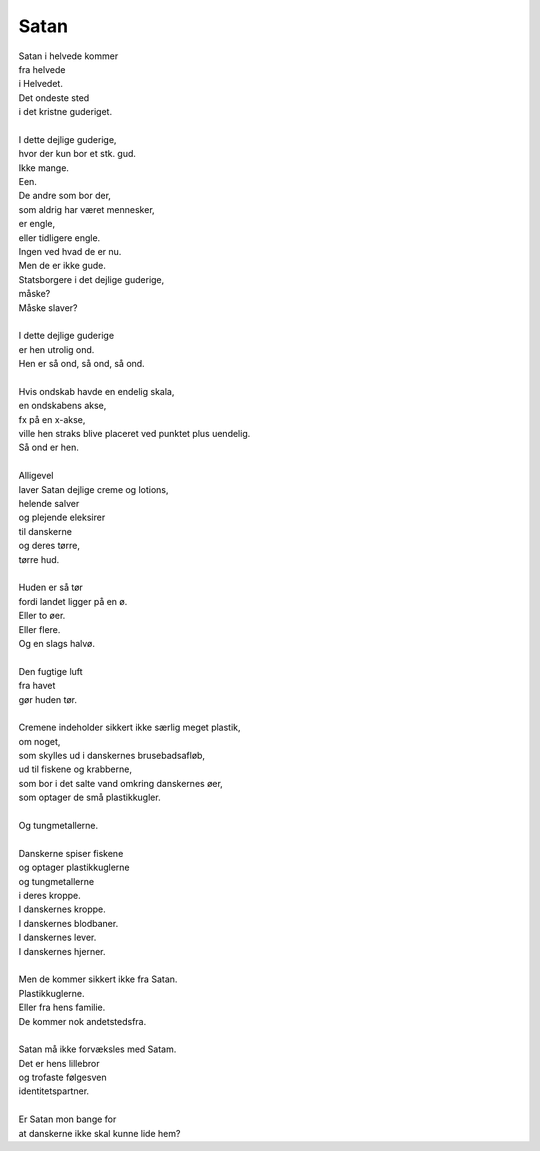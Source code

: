 Satan
-----
.. line-block::
   Satan i helvede kommer
   fra helvede
   i Helvedet.
   Det ondeste sted
   i det kristne guderiget.

   I dette dejlige guderige,
   hvor der kun bor et stk. gud.
   Ikke mange.
   Een.
   De andre som bor der,
   som aldrig har været mennesker,
   er engle,
   eller tidligere engle.
   Ingen ved hvad de er nu.
   Men de er ikke gude.
   Statsborgere i det dejlige guderige,
   måske?
   Måske slaver?

   I dette dejlige guderige
   er hen utrolig ond.
   Hen er så ond, så ond, så ond.

   Hvis ondskab havde en endelig skala,
   en ondskabens akse,
   fx på en x-akse,
   ville hen straks blive placeret ved punktet plus uendelig.
   Så ond er hen.

   Alligevel
   laver Satan dejlige creme og lotions,
   helende salver
   og plejende eleksirer
   til danskerne
   og deres tørre,
   tørre hud.

   Huden er så tør
   fordi landet ligger på en ø.
   Eller to øer.
   Eller flere.
   Og en slags halvø.

   Den fugtige luft
   fra havet
   gør huden tør.
   
   Cremene indeholder sikkert ikke særlig meget plastik,
   om noget,
   som skylles ud i danskernes brusebadsafløb,
   ud til fiskene og krabberne,
   som bor i det salte vand omkring danskernes øer,
   som optager de små plastikkugler.

   Og tungmetallerne.

   Danskerne spiser fiskene
   og optager plastikkuglerne
   og tungmetallerne
   i deres kroppe.
   I danskernes kroppe.
   I danskernes blodbaner.
   I danskernes lever.
   I danskernes hjerner.
   
   Men de kommer sikkert ikke fra Satan.
   Plastikkuglerne.
   Eller fra hens familie.
   De kommer nok andetstedsfra.
   
   Satan må ikke forvæksles med Satam.
   Det er hens lillebror
   og trofaste følgesven
   identitetspartner.

   Er Satan mon bange for
   at danskerne ikke skal kunne lide hem?
